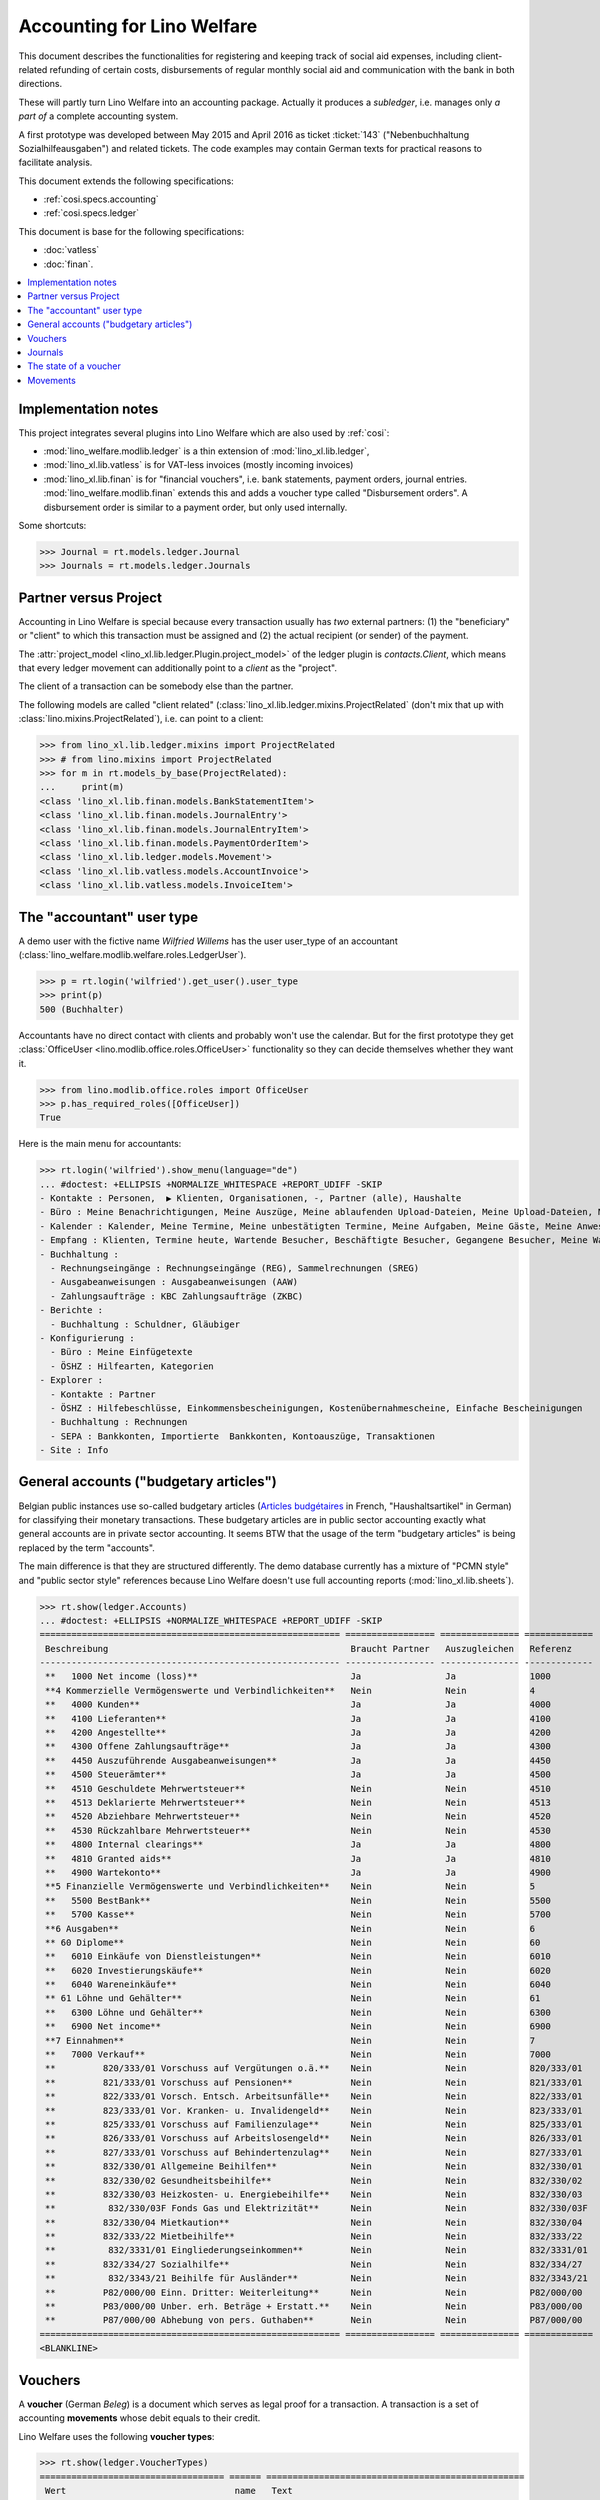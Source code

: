 .. doctest docs/specs/ledger.rst

.. _welfare.specs.ledger:

===========================
Accounting for Lino Welfare
===========================

.. doctest init:

    >>> import lino
    >>> lino.startup('lino_welfare.projects.gerd.settings.doctests')
    >>> from etgen.html import E
    >>> from lino.api.doctest import *
    >>> from lino.api import rt


This document describes the functionalities for registering and
keeping track of social aid expenses, including client-related
refunding of certain costs, disbursements of regular monthly social
aid and communication with the bank in both directions.

These will partly turn Lino Welfare into an accounting package.
Actually it produces a *subledger*, i.e. manages only *a part of* a
complete accounting system.

A first prototype was developed between May 2015 and April 2016 as
ticket :ticket:`143` ("Nebenbuchhaltung Sozialhilfeausgaben") and
related tickets. The code examples may contain German texts for
practical reasons to facilitate analysis.

This document extends the following specifications:

- :ref:`cosi.specs.accounting`
- :ref:`cosi.specs.ledger`

This document is base for the following specifications:

- :doc:`vatless`
- :doc:`finan`.



.. contents::
   :depth: 1
   :local:

Implementation notes
====================

This project integrates several plugins into Lino Welfare which are
also used by :ref:`cosi`:

- :mod:`lino_welfare.modlib.ledger` is a thin extension of
  :mod:`lino_xl.lib.ledger`,
- :mod:`lino_xl.lib.vatless` is for VAT-less invoices (mostly
  incoming invoices)
- :mod:`lino_xl.lib.finan` is for "financial vouchers", i.e. bank
  statements, payment orders, journal entries.
  :mod:`lino_welfare.modlib.finan` extends this and adds a voucher
  type called "Disbursement orders". A disbursement order is similar
  to a payment order, but only used internally.


Some shortcuts:

>>> Journal = rt.models.ledger.Journal
>>> Journals = rt.models.ledger.Journals



Partner versus Project
======================

Accounting in Lino Welfare is special because every transaction
usually has *two* external partners: (1) the "beneficiary" or "client"
to which this transaction must be assigned and (2) the actual
recipient (or sender) of the payment.

The :attr:`project_model <lino_xl.lib.ledger.Plugin.project_model>`
of the ledger plugin is `contacts.Client`, which means that every
ledger movement can additionally point to a *client* as the "project".

The client of a transaction can be somebody else than the partner.

The following models are called "client related"
(:class:`lino_xl.lib.ledger.mixins.ProjectRelated` (don't mix that
up with :class:`lino.mixins.ProjectRelated`), i.e. can point to a
client:

>>> from lino_xl.lib.ledger.mixins import ProjectRelated
>>> # from lino.mixins import ProjectRelated
>>> for m in rt.models_by_base(ProjectRelated):
...     print(m)
<class 'lino_xl.lib.finan.models.BankStatementItem'>
<class 'lino_xl.lib.finan.models.JournalEntry'>
<class 'lino_xl.lib.finan.models.JournalEntryItem'>
<class 'lino_xl.lib.finan.models.PaymentOrderItem'>
<class 'lino_xl.lib.ledger.models.Movement'>
<class 'lino_xl.lib.vatless.models.AccountInvoice'>
<class 'lino_xl.lib.vatless.models.InvoiceItem'>


.. _wilfried:

The "accountant" user type
=============================

A demo user with the fictive name *Wilfried Willems* has the user
user_type of an accountant
(:class:`lino_welfare.modlib.welfare.roles.LedgerUser`).

>>> p = rt.login('wilfried').get_user().user_type
>>> print(p)
500 (Buchhalter)

Accountants have no direct contact with clients and probably won't use
the calendar.  But for the first prototype they get :class:`OfficeUser
<lino.modlib.office.roles.OfficeUser>` functionality so they can
decide themselves whether they want it.

>>> from lino.modlib.office.roles import OfficeUser
>>> p.has_required_roles([OfficeUser])
True

Here is the main menu for accountants:

>>> rt.login('wilfried').show_menu(language="de")
... #doctest: +ELLIPSIS +NORMALIZE_WHITESPACE +REPORT_UDIFF -SKIP
- Kontakte : Personen,  ▶ Klienten, Organisationen, -, Partner (alle), Haushalte
- Büro : Meine Benachrichtigungen, Meine Auszüge, Meine ablaufenden Upload-Dateien, Meine Upload-Dateien, Mein E-Mail-Ausgang, Meine Ereignisse/Notizen
- Kalender : Kalender, Meine Termine, Meine unbestätigten Termine, Meine Aufgaben, Meine Gäste, Meine Anwesenheiten, Meine überfälligen Termine
- Empfang : Klienten, Termine heute, Wartende Besucher, Beschäftigte Besucher, Gegangene Besucher, Meine Warteschlange
- Buchhaltung :
  - Rechnungseingänge : Rechnungseingänge (REG), Sammelrechnungen (SREG)
  - Ausgabeanweisungen : Ausgabeanweisungen (AAW)
  - Zahlungsaufträge : KBC Zahlungsaufträge (ZKBC)
- Berichte :
  - Buchhaltung : Schuldner, Gläubiger
- Konfigurierung :
  - Büro : Meine Einfügetexte
  - ÖSHZ : Hilfearten, Kategorien
- Explorer :
  - Kontakte : Partner
  - ÖSHZ : Hilfebeschlüsse, Einkommensbescheinigungen, Kostenübernahmescheine, Einfache Bescheinigungen
  - Buchhaltung : Rechnungen
  - SEPA : Bankkonten, Importierte  Bankkonten, Kontoauszüge, Transaktionen
- Site : Info


General accounts ("budgetary articles")
=======================================

Belgian public instances use so-called budgetary articles (`Articles budgétaires
<http://www.pouvoirslocaux.irisnet.be/fr/theme/finances/docfin/la-structure-dun-article-budgetaire>`_
in French, "Haushaltsartikel" in German) for classifying their monetary
transactions.  These budgetary articles are in public sector accounting exactly
what general accounts are in private sector accounting.  It seems BTW that the
usage of the term "budgetary articles" is being replaced by the term "accounts".

The main difference is that they are structured differently.  The demo database
currently has a mixture of "PCMN style" and "public sector style" references
because Lino Welfare doesn't use full accounting reports
(:mod:`lino_xl.lib.sheets`).

>>> rt.show(ledger.Accounts)
... #doctest: +ELLIPSIS +NORMALIZE_WHITESPACE +REPORT_UDIFF -SKIP
========================================================= ================= =============== =============
 Beschreibung                                              Braucht Partner   Auszugleichen   Referenz
--------------------------------------------------------- ----------------- --------------- -------------
 **   1000 Net income (loss)**                             Ja                Ja              1000
 **4 Kommerzielle Vermögenswerte und Verbindlichkeiten**   Nein              Nein            4
 **   4000 Kunden**                                        Ja                Ja              4000
 **   4100 Lieferanten**                                   Ja                Ja              4100
 **   4200 Angestellte**                                   Ja                Ja              4200
 **   4300 Offene Zahlungsaufträge**                       Ja                Ja              4300
 **   4450 Auszuführende Ausgabeanweisungen**              Ja                Ja              4450
 **   4500 Steuerämter**                                   Ja                Ja              4500
 **   4510 Geschuldete Mehrwertsteuer**                    Nein              Nein            4510
 **   4513 Deklarierte Mehrwertsteuer**                    Nein              Nein            4513
 **   4520 Abziehbare Mehrwertsteuer**                     Nein              Nein            4520
 **   4530 Rückzahlbare Mehrwertsteuer**                   Nein              Nein            4530
 **   4800 Internal clearings**                            Ja                Ja              4800
 **   4810 Granted aids**                                  Ja                Ja              4810
 **   4900 Wartekonto**                                    Ja                Ja              4900
 **5 Finanzielle Vermögenswerte und Verbindlichkeiten**    Nein              Nein            5
 **   5500 BestBank**                                      Nein              Nein            5500
 **   5700 Kasse**                                         Nein              Nein            5700
 **6 Ausgaben**                                            Nein              Nein            6
 ** 60 Diplome**                                           Nein              Nein            60
 **   6010 Einkäufe von Dienstleistungen**                 Nein              Nein            6010
 **   6020 Investierungskäufe**                            Nein              Nein            6020
 **   6040 Wareneinkäufe**                                 Nein              Nein            6040
 ** 61 Löhne und Gehälter**                                Nein              Nein            61
 **   6300 Löhne und Gehälter**                            Nein              Nein            6300
 **   6900 Net income**                                    Nein              Nein            6900
 **7 Einnahmen**                                           Nein              Nein            7
 **   7000 Verkauf**                                       Nein              Nein            7000
 **         820/333/01 Vorschuss auf Vergütungen o.ä.**    Nein              Nein            820/333/01
 **         821/333/01 Vorschuss auf Pensionen**           Nein              Nein            821/333/01
 **         822/333/01 Vorsch. Entsch. Arbeitsunfälle**    Nein              Nein            822/333/01
 **         823/333/01 Vor. Kranken- u. Invalidengeld**    Nein              Nein            823/333/01
 **         825/333/01 Vorschuss auf Familienzulage**      Nein              Nein            825/333/01
 **         826/333/01 Vorschuss auf Arbeitslosengeld**    Nein              Nein            826/333/01
 **         827/333/01 Vorschuss auf Behindertenzulag**    Nein              Nein            827/333/01
 **         832/330/01 Allgemeine Beihilfen**              Nein              Nein            832/330/01
 **         832/330/02 Gesundheitsbeihilfe**               Nein              Nein            832/330/02
 **         832/330/03 Heizkosten- u. Energiebeihilfe**    Nein              Nein            832/330/03
 **          832/330/03F Fonds Gas und Elektrizität**      Nein              Nein            832/330/03F
 **         832/330/04 Mietkaution**                       Nein              Nein            832/330/04
 **         832/333/22 Mietbeihilfe**                      Nein              Nein            832/333/22
 **          832/3331/01 Eingliederungseinkommen**         Nein              Nein            832/3331/01
 **         832/334/27 Sozialhilfe**                       Nein              Nein            832/334/27
 **          832/3343/21 Beihilfe für Ausländer**          Nein              Nein            832/3343/21
 **         P82/000/00 Einn. Dritter: Weiterleitung**      Nein              Nein            P82/000/00
 **         P83/000/00 Unber. erh. Beträge + Erstatt.**    Nein              Nein            P83/000/00
 **         P87/000/00 Abhebung von pers. Guthaben**       Nein              Nein            P87/000/00
========================================================= ================= =============== =============
<BLANKLINE>


Vouchers
========

A **voucher** (German *Beleg*) is a document which serves as legal
proof for a transaction. A transaction is a set of accounting
**movements** whose debit equals to their credit.

Lino Welfare uses the following **voucher types**:

>>> rt.show(ledger.VoucherTypes)
=================================== ====== =================================================
 Wert                                name   Text
----------------------------------- ------ -------------------------------------------------
 finan.BankStatementsByJournal              Kontoauszug (finan.BankStatementsByJournal)
 finan.DisbursementOrdersByJournal          Ausgabeanweisungen
 finan.JournalEntriesByJournal              Diverse Buchung (finan.JournalEntriesByJournal)
 finan.PaymentOrdersByJournal               Zahlungsauftrag (finan.PaymentOrdersByJournal)
 vatless.InvoicesByJournal                  Rechnungen
 vatless.ProjectInvoicesByJournal           Project invoices
=================================== ====== =================================================
<BLANKLINE>

.. before sorting them:
   =================================== ====== =================================================
    Wert                                name   Text
   ----------------------------------- ------ -------------------------------------------------
    vatless.InvoicesByJournal                  Rechnungen
    vatless.ProjectInvoicesByJournal           Project invoices
    finan.JournalEntriesByJournal              Diverse Buchung (finan.JournalEntriesByJournal)
    finan.PaymentOrdersByJournal               Zahlungsauftrag (finan.PaymentOrdersByJournal)
    finan.BankStatementsByJournal              Kontoauszug (finan.BankStatementsByJournal)
    finan.DisbursementOrdersByJournal          Ausgabeanweisungen
   =================================== ====== =================================================
   <BLANKLINE>


Invoices are partner-related vouchers (often we simply say **partner
voucher**). That is, you select one partner per voucher. Every
partner-related voucher points to to one and only one partner.

The other voucher types (Bank statements etc) are called **financial
vouchers**. Financial vouchers have their individual *entries*
partner-related, so the vouchers themselves are *not* related to a
single partner.

There are two types of invoice: those with only one project (client)
and those with more than one projects.

More about voucher types in
:class:`lino_xl.lib.ledger.choicelists.VoucherTypes`.

Journals
========

A :class:`Journal <lino_xl.lib.edger.models.Journal>` is a sequence
of numbered vouchers. All vouchers of a given journal are of same
type, but there may be more than one journal per voucher type.  The
demo database currently has the following journals defined:

>>> rt.show(Journals, column_names="ref name voucher_type journal_group")
========== ====================== ================================================ ====================
 Referenz   Bezeichnung            Belegart                                         Journalgruppe
---------- ---------------------- ------------------------------------------------ --------------------
 REG        Rechnungseingänge      Project invoices                                 Rechnungseingänge
 SREG       Sammelrechnungen       Rechnungen                                       Rechnungseingänge
 AAW        Ausgabeanweisungen     Ausgabeanweisungen                               Ausgabeanweisungen
 ZKBC       KBC Zahlungsaufträge   Zahlungsauftrag (finan.PaymentOrdersByJournal)   Zahlungsaufträge
========== ====================== ================================================ ====================
<BLANKLINE>

A default Lino Welfare has the following **journal groups**.

>>> rt.show(ledger.JournalGroups)
====== ====== ======================
 Wert   name   Text
------ ------ ----------------------
 10     bst    Bestellungen Einkauf
 20     reg    Rechnungseingänge
 30     ffo    Forderungen
 40     anw    Ausgabeanweisungen
 50     zau    Zahlungsaufträge
====== ====== ======================
<BLANKLINE>


The state of a voucher
=======================


>>> rt.show(ledger.VoucherStates)
====== ============ ================ =============
 Wert   name         Text             Button text
------ ------------ ---------------- -------------
 10     draft        Entwurf
 20     registered   Registriert
 30     signed       Unterschrieben
 40     cancelled    Storniert
====== ============ ================ =============
<BLANKLINE>

.. technical:

    The `VoucherStates` choicelist is used by two fields: one database
    field and one parameter field.

    >>> len(ledger.VoucherStates._fields)
    2
    >>> for f in ledger.VoucherStates._fields:
    ...     print(f)
    <lino.core.choicelists.ChoiceListField: state>
    ledger.Voucher.state

    >>> obj = vatless.AccountInvoice.objects.get(id=1)
    >>> ar = rt.login("robin").spawn(vatless.Invoices)
    >>> print(tostring(ar.get_data_value(obj, 'workflow_buttons')))
    <span><b>Registriert</b> → [Entwurf]</span>


Movements
=========

Users can consult the movements of a given general account.

>>> obj = ledger.Account.get_by_ref('820/333/01')
>>> print(str(obj))
(820/333/01) Vorschuss auf Vergütungen o.ä.

>>> rt.show(ledger.MovementsByAccount, obj)
========== =============== ================================================================ ============ ======== =======
 Valuta     Beleg           Beschreibung                                                     Debit        Kredit   Match
---------- --------------- ---------------------------------------------------------------- ------------ -------- -------
 22.05.14   *REG 1/2014*    *AS Express Post* / *AUSDEMWALD Alfons (116)*                    10,00
 03.03.14   *SREG 6/2014*   *Electrabel Customer Solutions* / *AUSDEMWALD Alfons (116)*      25,00
 03.03.14   *SREG 6/2014*   *Electrabel Customer Solutions* / *COLLARD Charlotte (118)*      149,95
 03.03.14   *SREG 6/2014*   *Electrabel Customer Solutions* / *DOBBELSTEIN Dorothée (124)*   125,33
 03.03.14   *SREG 6/2014*   *Electrabel Customer Solutions* / *EVERS Eberhart (127)*         10,00
 03.03.14   *SREG 6/2014*   *Electrabel Customer Solutions* / *EMONTS Daniel (128)*          12,50
                            **Saldo 332.78 (6 Bewegungen)**                                  **332,78**
========== =============== ================================================================ ============ ======== =======
<BLANKLINE>
